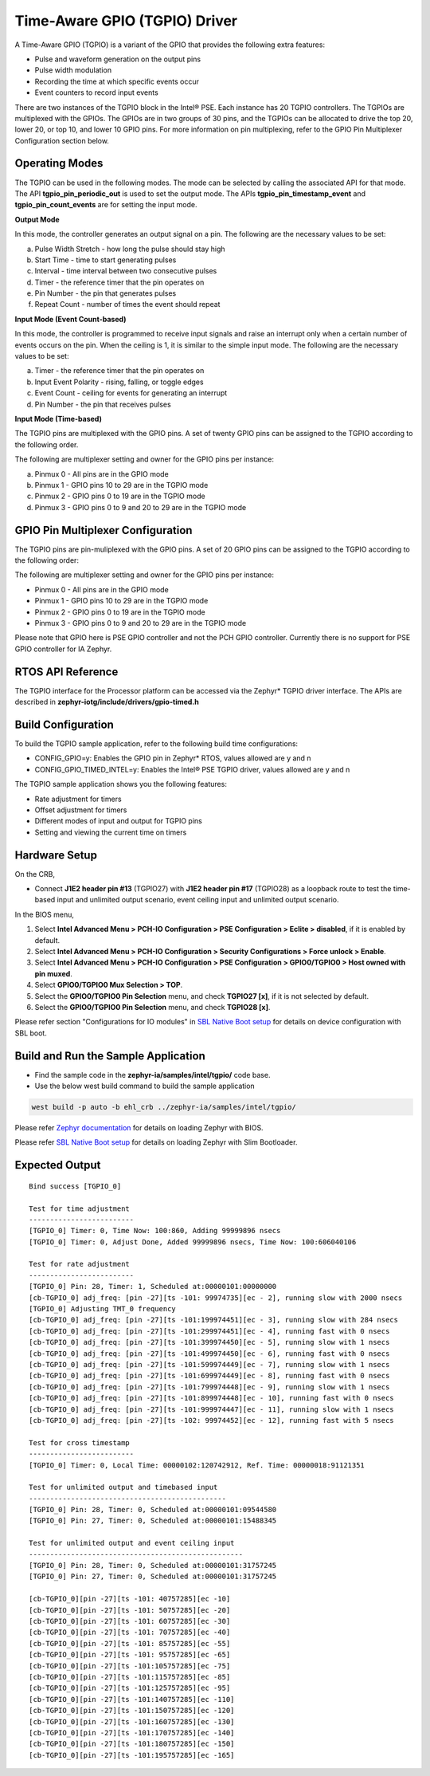 Time-Aware GPIO (TGPIO) Driver
------------------------------

A Time-Aware GPIO (TGPIO) is a variant of the GPIO that provides the
following extra features:

-  Pulse and waveform generation on the output pins
-  Pulse width modulation
-  Recording the time at which specific events occur
-  Event counters to record input events

There are two instances of the TGPIO block in the Intel® PSE. Each
instance has 20 TGPIO controllers. The TGPIOs are multiplexed with the
GPIOs. The GPIOs are in two groups of 30 pins, and the TGPIOs can be
allocated to drive the top 20, lower 20, or top 10, and lower 10 GPIO
pins. For more information on pin multiplexing, refer to the GPIO Pin Multiplexer Configuration section below.

Operating Modes
~~~~~~~~~~~~~~~

The TGPIO can be used in the following modes. The mode can be selected
by calling the associated API for that mode. The API
**tgpio_pin_periodic_out** is used to set the output mode. The APIs
**tgpio_pin_timestamp_event** and **tgpio_pin_count_events** are for
setting the input mode.

**Output Mode**

In this mode, the controller generates an output signal on a pin. The following are the necessary values to be set:

a. Pulse Width Stretch - how long the pulse should stay high
b. Start Time - time to start generating pulses
c. Interval - time interval between two consecutive pulses
d. Timer - the reference timer that the pin operates on
e. Pin Number - the pin that generates pulses
f. Repeat Count - number of times the event should repeat

**Input Mode (Event Count-based)**

In this mode, the controller is programmed to receive input signals and raise an interrupt only when a certain number of events occurs on the pin. When the ceiling is 1, it is similar to the simple input mode. The following are the necessary values to be set:

a. Timer - the reference timer that the pin operates on
b. Input Event Polarity - rising, falling, or toggle edges
c. Event Count - ceiling for events for generating an interrupt
d. Pin Number - the pin that receives pulses

.. raw:: latex

   \newpage

**Input Mode (Time-based)**

The TGPIO pins are multiplexed with the GPIO pins. A set of twenty GPIO pins can be assigned to the TGPIO according to the following order.

The following are multiplexer setting and owner for the GPIO pins per instance:

a. Pinmux 0 - All pins are in the GPIO mode
b. Pinmux 1 - GPIO pins 10 to 29 are in the TGPIO mode
c. Pinmux 2 - GPIO pins 0 to 19 are in the TGPIO mode
d. Pinmux 3 - GPIO pins 0 to 9 and 20 to 29 are in the TGPIO mode


GPIO Pin Multiplexer Configuration
~~~~~~~~~~~~~~~~~~~~~~~~~~~~~~~~~~

The TGPIO pins are pin-muliplexed with the GPIO pins. A set of 20 GPIO pins can be assigned to the TGPIO according to the following order:

The following are multiplexer setting and owner for the GPIO pins per instance:

-  Pinmux 0 - All pins are in the GPIO mode
-  Pinmux 1 - GPIO pins 10 to 29 are in the TGPIO mode
-  Pinmux 2 - GPIO pins 0 to 19 are in the TGPIO mode
-  Pinmux 3 - GPIO pins 0 to 9 and 20 to 29 are in the TGPIO mode

Please note that GPIO here is PSE GPIO controller and not the PCH GPIO controller. Currently there is no support for PSE GPIO controller for IA Zephyr.

RTOS API Reference
~~~~~~~~~~~~~~~~~~

The TGPIO interface for the Processor platform can be accessed via
the Zephyr\* TGPIO driver interface. The APIs are described in **zephyr-iotg/include/drivers/gpio-timed.h**

.. _build-configuration-8:

Build Configuration
~~~~~~~~~~~~~~~~~~~

To build the TGPIO sample application, refer to the following build time
configurations:

-  CONFIG_GPIO=y: Enables the GPIO pin in Zephyr\* RTOS, values allowed
   are y and n
-  CONFIG_GPIO_TIMED_INTEL=y: Enables the Intel® PSE TGPIO driver, values
   allowed are y and n

The TGPIO sample application shows you the following features:

-  Rate adjustment for timers
-  Offset adjustment for timers
-  Different modes of input and output for TGPIO pins
-  Setting and viewing the current time on timers

Hardware Setup
~~~~~~~~~~~~~~

On the CRB,

-  Connect **J1E2 header pin #13** (TGPIO27) with **J1E2 header pin
   #17** (TGPIO28) as a loopback route to test the time-based input and
   unlimited output scenario, event ceiling input and unlimited output scenario.

In the BIOS menu,

1. Select **Intel Advanced Menu > PCH-IO Configuration > PSE Configuration > Eclite > disabled**, if it is enabled by default.
2. Select **Intel Advanced Menu > PCH-IO Configuration > Security Configurations > Force unlock  > Enable**.
3. Select **Intel Advanced Menu > PCH-IO Configuration > PSE Configuration > GPIO0/TGPIO0 > Host owned with pin muxed**.
4. Select **GPIO0/TGPIO0 Mux Selection > TOP**.
5. Select the **GPIO0/TGPIO0 Pin Selection** menu, and check **TGPIO27 [x]**, if it is not selected by default.
6. Select the **GPIO0/TGPIO0 Pin Selection** menu, and check **TGPIO28 [x]**.

Please refer section "Configurations for IO modules" in `SBL Native Boot setup <slim_bootloader.rst>`_  for details on device configuration with SBL boot.

Build and Run the Sample Application
~~~~~~~~~~~~~~~~~~~~~~~~~~~~~~~~~~~~

-   Find the sample code in the **zephyr-ia/samples/intel/tgpio/** code base.

-   Use the below west build command to build the sample application

.. code:: c

     west build -p auto -b ehl_crb ../zephyr-ia/samples/intel/tgpio/

Please refer `Zephyr documentation <https://docs.zephyrproject.org/2.6.0/boards/x86/ehl_crb/doc/index.html>`_ for details on loading Zephyr with BIOS.

Please refer `SBL Native Boot setup <slim_bootloader.rst>`_  for details on loading Zephyr with Slim Bootloader.

Expected Output
~~~~~~~~~~~~~~~

::

   Bind success [TGPIO_0]

   Test for time adjustment
   -------------------------
   [TGPIO_0] Timer: 0, Time Now: 100:860, Adding 99999896 nsecs
   [TGPIO_0] Timer: 0, Adjust Done, Added 99999896 nsecs, Time Now: 100:606040106

   Test for rate adjustment
   -------------------------
   [TGPIO_0] Pin: 28, Timer: 1, Scheduled at:00000101:00000000
   [cb-TGPIO_0] adj_freq: [pin -27][ts -101: 99974735][ec - 2], running slow with 2000 nsecs
   [TGPIO_0] Adjusting TMT_0 frequency
   [cb-TGPIO_0] adj_freq: [pin -27][ts -101:199974451][ec - 3], running slow with 284 nsecs
   [cb-TGPIO_0] adj_freq: [pin -27][ts -101:299974451][ec - 4], running fast with 0 nsecs
   [cb-TGPIO_0] adj_freq: [pin -27][ts -101:399974450][ec - 5], running slow with 1 nsecs
   [cb-TGPIO_0] adj_freq: [pin -27][ts -101:499974450][ec - 6], running fast with 0 nsecs
   [cb-TGPIO_0] adj_freq: [pin -27][ts -101:599974449][ec - 7], running slow with 1 nsecs
   [cb-TGPIO_0] adj_freq: [pin -27][ts -101:699974449][ec - 8], running fast with 0 nsecs
   [cb-TGPIO_0] adj_freq: [pin -27][ts -101:799974448][ec - 9], running slow with 1 nsecs
   [cb-TGPIO_0] adj_freq: [pin -27][ts -101:899974448][ec - 10], running fast with 0 nsecs
   [cb-TGPIO_0] adj_freq: [pin -27][ts -101:999974447][ec - 11], running slow with 1 nsecs
   [cb-TGPIO_0] adj_freq: [pin -27][ts -102: 99974452][ec - 12], running fast with 5 nsecs

   Test for cross timestamp
   -------------------------
   [TGPIO_0] Timer: 0, Local Time: 00000102:120742912, Ref. Time: 00000018:91121351

   Test for unlimited output and timebased input
   -----------------------------------------------
   [TGPIO_0] Pin: 28, Timer: 0, Scheduled at:00000101:09544580
   [TGPIO_0] Pin: 27, Timer: 0, Scheduled at:00000101:15488345

   Test for unlimited output and event ceiling input
   ---------------------------------------------------
   [TGPIO_0] Pin: 28, Timer: 0, Scheduled at:00000101:31757245
   [TGPIO_0] Pin: 27, Timer: 0, Scheduled at:00000101:31757245

   [cb-TGPIO_0][pin -27][ts -101: 40757285][ec -10]
   [cb-TGPIO_0][pin -27][ts -101: 50757285][ec -20]
   [cb-TGPIO_0][pin -27][ts -101: 60757285][ec -30]
   [cb-TGPIO_0][pin -27][ts -101: 70757285][ec -40]
   [cb-TGPIO_0][pin -27][ts -101: 85757285][ec -55]
   [cb-TGPIO_0][pin -27][ts -101: 95757285][ec -65]
   [cb-TGPIO_0][pin -27][ts -101:105757285][ec -75]
   [cb-TGPIO_0][pin -27][ts -101:115757285][ec -85]
   [cb-TGPIO_0][pin -27][ts -101:125757285][ec -95]
   [cb-TGPIO_0][pin -27][ts -101:140757285][ec -110]
   [cb-TGPIO_0][pin -27][ts -101:150757285][ec -120]
   [cb-TGPIO_0][pin -27][ts -101:160757285][ec -130]
   [cb-TGPIO_0][pin -27][ts -101:170757285][ec -140]
   [cb-TGPIO_0][pin -27][ts -101:180757285][ec -150]
   [cb-TGPIO_0][pin -27][ts -101:195757285][ec -165]
